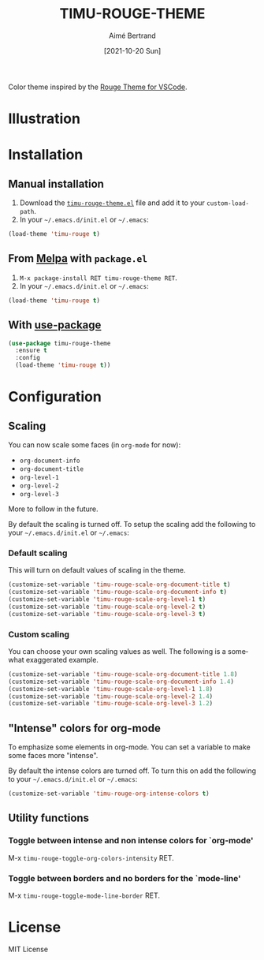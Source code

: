 #+TITLE: TIMU-ROUGE-THEME
#+AUTHOR: Aimé Bertrand
#+DATE: [2021-10-20 Sun]
#+LANGUAGE: en
#+OPTIONS: d:t toc:nil num:nil
#+HTML_HEAD: <link rel="stylesheet" type="text/css" href="https://macowners.club/css/gtd.css" />
#+KEYWORDS: theme rouge red dark
#+STARTUP: indent showall

#+html: <p align="left"><a href="https://melpa.org/#/timu-rouge-theme"><img alt="MELPA" src="https://melpa.org/packages/timu-rouge-theme-badge.svg"/></a></p>

Color theme inspired by the [[https://vscodethemes.com/e/josef.rouge-theme][Rouge Theme for VSCode]].

* Illustration
#+html: <p align="center"><img src="img/timu-rouge.png" width="100%"/></p>

* Installation
** Manual installation
1. Download the [[https://gitlab.com/aimebertrand/timu-rouge-theme/-/raw/main/timu-rouge-theme.el?inline=false][=timu-rouge-theme.el=]] file and add it to your =custom-load-path=.
2. In your =~/.emacs.d/init.el= or =~/.emacs=:

#+begin_src emacs-lisp
  (load-theme 'timu-rouge t)
#+end_src

** From [[https://melpa.org/#/timu-rouge-theme][Melpa]] with ~package.el~
1. =M-x package-install RET timu-rouge-theme RET=.
2. In your =~/.emacs.d/init.el= or =~/.emacs=:

#+begin_src emacs-lisp
  (load-theme 'timu-rouge t)
#+end_src

** With [[https://github.com/jwiegley/use-package][use-package]]
#+begin_src emacs-lisp
  (use-package timu-rouge-theme
    :ensure t
    :config
    (load-theme 'timu-rouge t))
#+end_src


* Configuration
** Scaling
You can now scale some faces (in =org-mode= for now):

- ~org-document-info~
- ~org-document-title~
- ~org-level-1~
- ~org-level-2~
- ~org-level-3~

More to follow in the future.

By default the scaling is turned off. To setup the scaling add the following to your =~/.emacs.d/init.el= or =~/.emacs=:

*** Default scaling
This will turn on default values of scaling in the theme.

#+begin_src emacs-lisp
  (customize-set-variable 'timu-rouge-scale-org-document-title t)
  (customize-set-variable 'timu-rouge-scale-org-document-info t)
  (customize-set-variable 'timu-rouge-scale-org-level-1 t)
  (customize-set-variable 'timu-rouge-scale-org-level-2 t)
  (customize-set-variable 'timu-rouge-scale-org-level-3 t)
#+end_src

*** Custom scaling
You can choose your own scaling values as well. The following is a somewhat exaggerated example.

#+begin_src emacs-lisp
  (customize-set-variable 'timu-rouge-scale-org-document-title 1.8)
  (customize-set-variable 'timu-rouge-scale-org-document-info 1.4)
  (customize-set-variable 'timu-rouge-scale-org-level-1 1.8)
  (customize-set-variable 'timu-rouge-scale-org-level-2 1.4)
  (customize-set-variable 'timu-rouge-scale-org-level-3 1.2)
#+end_src

** "Intense" colors for org-mode
To emphasize some elements in org-mode. You can set a variable to make some faces more "intense".

#+html: <p align="center"><img src="img/timu-rouge-intense.png" width="100%"/></p>

By default the intense colors are turned off. To turn this on add the following to your =~/.emacs.d/init.el= or =~/.emacs=:

#+begin_src emacs-lisp
  (customize-set-variable 'timu-rouge-org-intense-colors t)
#+end_src

** Utility functions
*** Toggle between intense and non intense colors for `org-mode'

M-x =timu-rouge-toggle-org-colors-intensity= RET.

*** Toggle between borders and no borders for the `mode-line'

M-x =timu-rouge-toggle-mode-line-border= RET.

* License
MIT License
